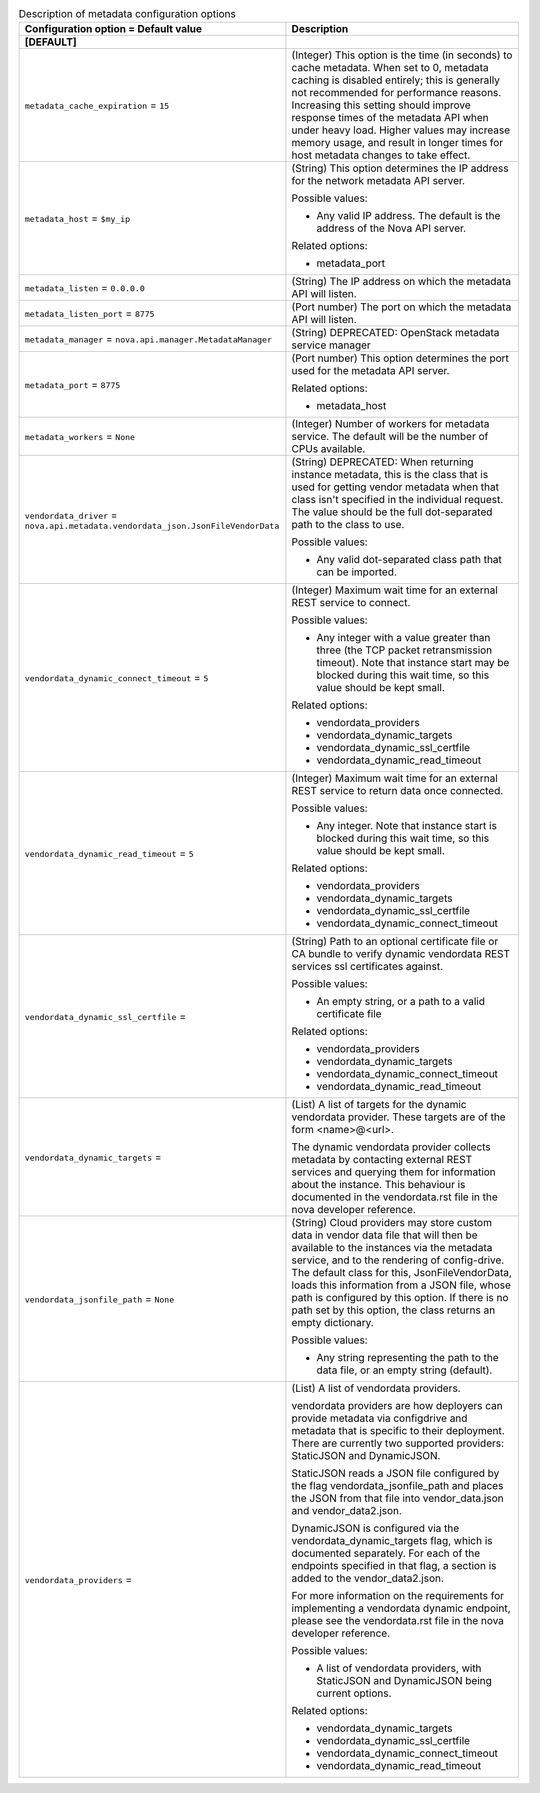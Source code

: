 ..
    Warning: Do not edit this file. It is automatically generated from the
    software project's code and your changes will be overwritten.

    The tool to generate this file lives in openstack-doc-tools repository.

    Please make any changes needed in the code, then run the
    autogenerate-config-doc tool from the openstack-doc-tools repository, or
    ask for help on the documentation mailing list, IRC channel or meeting.

.. _nova-metadata:

.. list-table:: Description of metadata configuration options
   :header-rows: 1
   :class: config-ref-table

   * - Configuration option = Default value
     - Description
   * - **[DEFAULT]**
     -
   * - ``metadata_cache_expiration`` = ``15``
     - (Integer) This option is the time (in seconds) to cache metadata. When set to 0, metadata caching is disabled entirely; this is generally not recommended for performance reasons. Increasing this setting should improve response times of the metadata API when under heavy load. Higher values may increase memory usage, and result in longer times for host metadata changes to take effect.
   * - ``metadata_host`` = ``$my_ip``
     - (String) This option determines the IP address for the network metadata API server.

       Possible values:

       * Any valid IP address. The default is the address of the Nova API server.

       Related options:

       * metadata_port
   * - ``metadata_listen`` = ``0.0.0.0``
     - (String) The IP address on which the metadata API will listen.
   * - ``metadata_listen_port`` = ``8775``
     - (Port number) The port on which the metadata API will listen.
   * - ``metadata_manager`` = ``nova.api.manager.MetadataManager``
     - (String) DEPRECATED: OpenStack metadata service manager
   * - ``metadata_port`` = ``8775``
     - (Port number) This option determines the port used for the metadata API server.

       Related options:

       * metadata_host
   * - ``metadata_workers`` = ``None``
     - (Integer) Number of workers for metadata service. The default will be the number of CPUs available.
   * - ``vendordata_driver`` = ``nova.api.metadata.vendordata_json.JsonFileVendorData``
     - (String) DEPRECATED: When returning instance metadata, this is the class that is used for getting vendor metadata when that class isn't specified in the individual request. The value should be the full dot-separated path to the class to use.

       Possible values:

       * Any valid dot-separated class path that can be imported.
   * - ``vendordata_dynamic_connect_timeout`` = ``5``
     - (Integer) Maximum wait time for an external REST service to connect.

       Possible values:

       * Any integer with a value greater than three (the TCP packet retransmission timeout). Note that instance start may be blocked during this wait time, so this value should be kept small.

       Related options:

       * vendordata_providers

       * vendordata_dynamic_targets

       * vendordata_dynamic_ssl_certfile

       * vendordata_dynamic_read_timeout
   * - ``vendordata_dynamic_read_timeout`` = ``5``
     - (Integer) Maximum wait time for an external REST service to return data once connected.

       Possible values:

       * Any integer. Note that instance start is blocked during this wait time, so this value should be kept small.

       Related options:

       * vendordata_providers

       * vendordata_dynamic_targets

       * vendordata_dynamic_ssl_certfile

       * vendordata_dynamic_connect_timeout
   * - ``vendordata_dynamic_ssl_certfile`` =
     - (String) Path to an optional certificate file or CA bundle to verify dynamic vendordata REST services ssl certificates against.

       Possible values:

       * An empty string, or a path to a valid certificate file

       Related options:

       * vendordata_providers

       * vendordata_dynamic_targets

       * vendordata_dynamic_connect_timeout

       * vendordata_dynamic_read_timeout
   * - ``vendordata_dynamic_targets`` =
     - (List) A list of targets for the dynamic vendordata provider. These targets are of the form <name>@<url>.

       The dynamic vendordata provider collects metadata by contacting external REST services and querying them for information about the instance. This behaviour is documented in the vendordata.rst file in the nova developer reference.
   * - ``vendordata_jsonfile_path`` = ``None``
     - (String) Cloud providers may store custom data in vendor data file that will then be available to the instances via the metadata service, and to the rendering of config-drive. The default class for this, JsonFileVendorData, loads this information from a JSON file, whose path is configured by this option. If there is no path set by this option, the class returns an empty dictionary.

       Possible values:

       * Any string representing the path to the data file, or an empty string (default).
   * - ``vendordata_providers`` =
     - (List) A list of vendordata providers.

       vendordata providers are how deployers can provide metadata via configdrive and metadata that is specific to their deployment. There are currently two supported providers: StaticJSON and DynamicJSON.

       StaticJSON reads a JSON file configured by the flag vendordata_jsonfile_path and places the JSON from that file into vendor_data.json and vendor_data2.json.

       DynamicJSON is configured via the vendordata_dynamic_targets flag, which is documented separately. For each of the endpoints specified in that flag, a section is added to the vendor_data2.json.

       For more information on the requirements for implementing a vendordata dynamic endpoint, please see the vendordata.rst file in the nova developer reference.

       Possible values:

       * A list of vendordata providers, with StaticJSON and DynamicJSON being current options.

       Related options:

       * vendordata_dynamic_targets

       * vendordata_dynamic_ssl_certfile

       * vendordata_dynamic_connect_timeout

       * vendordata_dynamic_read_timeout
